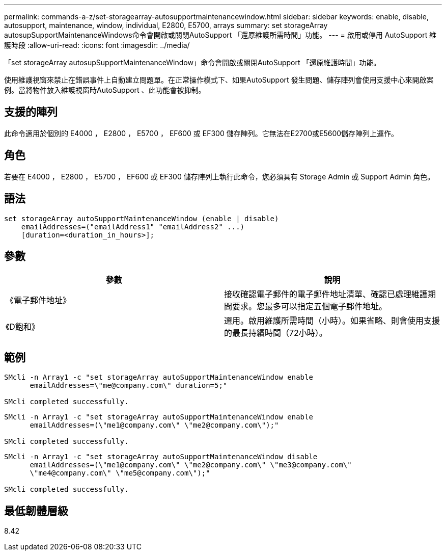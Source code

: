 ---
permalink: commands-a-z/set-storagearray-autosupportmaintenancewindow.html 
sidebar: sidebar 
keywords: enable, disable, autosupport, maintenance, window, individual, E2800, E5700, arrays 
summary: set storageArray autosupSupportMaintenanceWindows命令會開啟或關閉AutoSupport 「還原維護所需時間」功能。 
---
= 啟用或停用 AutoSupport 維護時段
:allow-uri-read: 
:icons: font
:imagesdir: ../media/


[role="lead"]
「set storageArray autosupSupportMaintenanceWindow」命令會開啟或關閉AutoSupport 「還原維護時間」功能。

使用維護視窗來禁止在錯誤事件上自動建立問題單。在正常操作模式下、如果AutoSupport 發生問題、儲存陣列會使用支援中心來開啟案例。當將物件放入維護視窗時AutoSupport 、此功能會被抑制。



== 支援的陣列

此命令適用於個別的 E4000 ， E2800 ， E5700 ， EF600 或 EF300 儲存陣列。它無法在E2700或E5600儲存陣列上運作。



== 角色

若要在 E4000 ， E2800 ， E5700 ， EF600 或 EF300 儲存陣列上執行此命令，您必須具有 Storage Admin 或 Support Admin 角色。



== 語法

[source, cli]
----
set storageArray autoSupportMaintenanceWindow (enable | disable)
    emailAddresses=("emailAddress1" "emailAddress2" ...)
    [duration=<duration_in_hours>];
----


== 參數

[cols="2*"]
|===
| 參數 | 說明 


 a| 
《電子郵件地址》
 a| 
接收確認電子郵件的電子郵件地址清單、確認已處理維護期間要求。您最多可以指定五個電子郵件地址。



 a| 
《D飽和》
 a| 
選用。啟用維護所需時間（小時）。如果省略、則會使用支援的最長持續時間（72小時）。

|===


== 範例

[listing]
----

SMcli -n Array1 -c "set storageArray autoSupportMaintenanceWindow enable
      emailAddresses=\"me@company.com\" duration=5;"

SMcli completed successfully.
----
[listing]
----
SMcli -n Array1 -c "set storageArray autoSupportMaintenanceWindow enable
      emailAddresses=(\"me1@company.com\" \"me2@company.com\");"

SMcli completed successfully.
----
[listing]
----
SMcli -n Array1 -c "set storageArray autoSupportMaintenanceWindow disable
      emailAddresses=(\"me1@company.com\" \"me2@company.com\" \"me3@company.com\"
      \"me4@company.com\" \"me5@company.com\");"

SMcli completed successfully.
----


== 最低韌體層級

8.42
